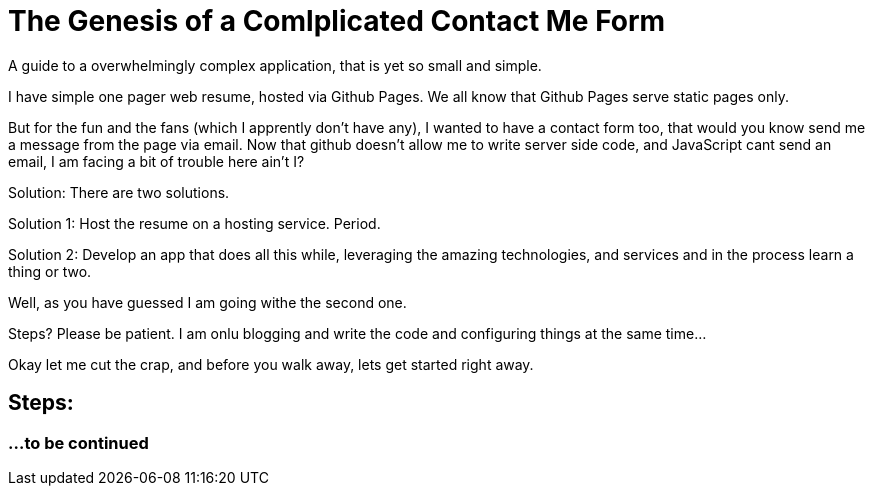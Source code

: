 = The Genesis of a Comlplicated Contact Me Form
:published_at: 2015-06-30
:hp-tags: Technical, NodeJS, reCaptcha, Firebase, Zapier,


A guide to a overwhelmingly complex application, that is yet so small and simple.

I have simple one pager web resume, hosted via Github Pages. We all know that Github Pages serve static pages only.

But for the fun and the fans (which I apprently don't have any), I wanted to have a contact form too, that would you know send me a message from the page via email. Now that github doesn't allow me to write server side code, and JavaScript cant send an email, I am facing a bit of trouble here ain't I?

Solution: There are two solutions.

Solution 1: Host the resume on a hosting service. Period.

Solution 2: Develop an app that does all this while, leveraging the amazing technologies, and services and in the process learn a thing or two.

Well, as you have guessed I am going withe the second one.


Steps? Please be patient. I am onlu blogging and write the code and configuring things at the same time...

Okay let me cut the crap, and before you walk away, lets get started right away.

== Steps:

=== ...to be continued